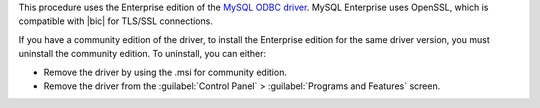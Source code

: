 This procedure uses the Enterprise edition of the `MySQL ODBC
driver <https://www.mysql.com/downloads/>`_. MySQL Enterprise uses
OpenSSL, which is compatible with |bic| for TLS/SSL connections.

If you have a community edition of the driver, to install the
Enterprise edition for the same driver version, you must uninstall
the community edition. To uninstall, you can either:

- Remove the driver by using the .msi for community edition.

- Remove the driver from the :guilabel:`Control Panel` >
  :guilabel:`Programs and Features` screen.
  